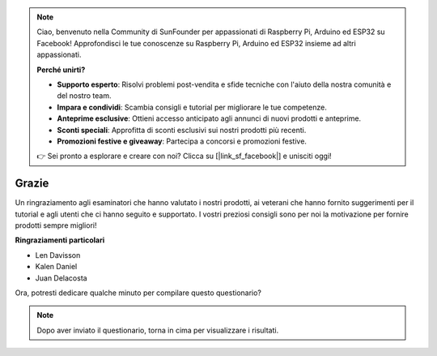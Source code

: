 .. note::

    Ciao, benvenuto nella Community di SunFounder per appassionati di Raspberry Pi, Arduino ed ESP32 su Facebook! Approfondisci le tue conoscenze su Raspberry Pi, Arduino ed ESP32 insieme ad altri appassionati.

    **Perché unirti?**

    - **Supporto esperto**: Risolvi problemi post-vendita e sfide tecniche con l'aiuto della nostra comunità e del nostro team.
    - **Impara e condividi**: Scambia consigli e tutorial per migliorare le tue competenze.
    - **Anteprime esclusive**: Ottieni accesso anticipato agli annunci di nuovi prodotti e anteprime.
    - **Sconti speciali**: Approfitta di sconti esclusivi sui nostri prodotti più recenti.
    - **Promozioni festive e giveaway**: Partecipa a concorsi e promozioni festive.

    👉 Sei pronto a esplorare e creare con noi? Clicca su [|link_sf_facebook|] e unisciti oggi!

Grazie
====================

Un ringraziamento agli esaminatori che hanno valutato i nostri prodotti, ai veterani che hanno fornito suggerimenti per il tutorial e agli utenti che ci hanno seguito e supportato. 
I vostri preziosi consigli sono per noi la motivazione per fornire prodotti sempre migliori!

**Ringraziamenti particolari**

* Len Davisson
* Kalen Daniel
* Juan Delacosta
  
    
Ora, potresti dedicare qualche minuto per compilare questo questionario?

.. raw:: html
    
    <iframe src="https://docs.google.com/forms/d/e/1FAIpQLSf-AZ1nPakmt9MBxZWVaQDlTZ9V5CL8zq-tTQOno60y9mqgpw/viewform?embedded=true" width="640" height="2127" frameborder="0" marginheight="0" marginwidth="0">Caricamento in corso…</iframe>

.. note:: 

    Dopo aver inviato il questionario, torna in cima per visualizzare i risultati.

